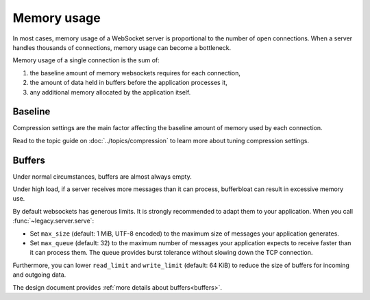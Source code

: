 Memory usage
============

In most cases, memory usage of a WebSocket server is proportional to the
number of open connections. When a server handles thousands of connections,
memory usage can become a bottleneck.

Memory usage of a single connection is the sum of:

1. the baseline amount of memory websockets requires for each connection,
2. the amount of data held in buffers before the application processes it,
3. any additional memory allocated by the application itself.

Baseline
--------

Compression settings are the main factor affecting the baseline amount of
memory used by each connection.

Read to the topic guide on :doc:`../topics/compression` to learn more about
tuning compression settings.

Buffers
-------

Under normal circumstances, buffers are almost always empty.

Under high load, if a server receives more messages than it can process,
bufferbloat can result in excessive memory use.

By default websockets has generous limits. It is strongly recommended to adapt
them to your application. When you call :func:`~legacy.server.serve`:

- Set ``max_size`` (default: 1 MiB, UTF-8 encoded) to the maximum size of
  messages your application generates.
- Set ``max_queue`` (default: 32) to the maximum number of messages your
  application expects to receive faster than it can process them. The queue
  provides burst tolerance without slowing down the TCP connection.

Furthermore, you can lower ``read_limit`` and ``write_limit`` (default:
64 KiB) to reduce the size of buffers for incoming and outgoing data.

The design document provides :ref:`more details about buffers<buffers>`.

